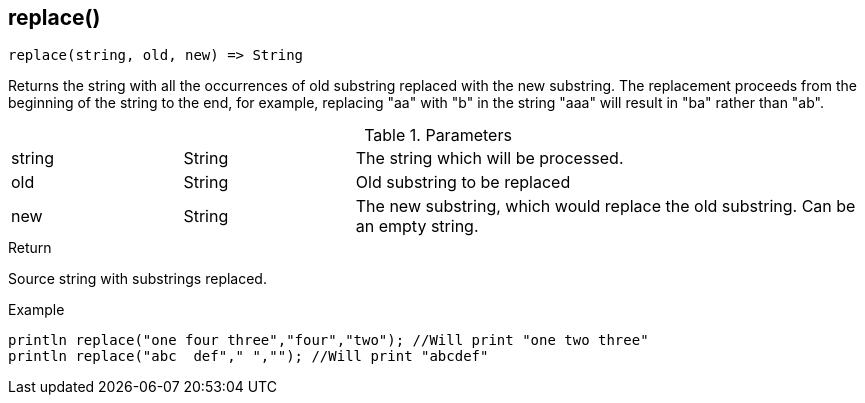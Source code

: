 [.nxsl-function]
[[func-replace]]
== replace()

[source,c]
----
replace(string, old, new) => String
----

Returns the string with all the occurrences of old substring replaced with the new substring. 
The replacement proceeds from the beginning of the string to the end, for example, 
replacing "aa" with "b" in the string "aaa" will result in "ba" rather than "ab". 

.Parameters
[cols="1,1,3" grid="none", frame="none"]
|===
|string|String|The string which will be processed.
|old|String|Old substring to be replaced
|new|String|The new substring, which would replace the old substring. Can be an empty string.
|===

.Return
Source string with substrings replaced. 

.Example
[.source]
....
println replace("one four three","four","two"); //Will print "one two three"
println replace("abc  def"," ",""); //Will print "abcdef"
....
